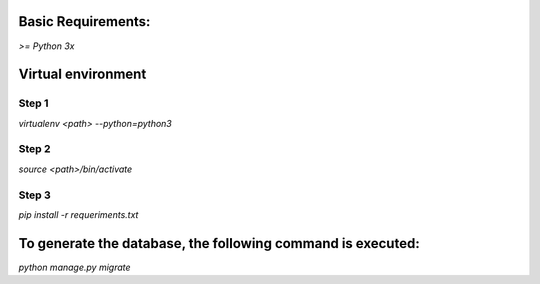Basic Requirements:
==============
`>= Python 3x`

Virtual environment
==============

Step 1
-----------------
`virtualenv <path> --python=python3`

Step 2
-----------------
`source <path>/bin/activate`

Step 3
-----------------
`pip install -r requeriments.txt`

To generate the database, the following command is executed:
==============
`python manage.py migrate`
